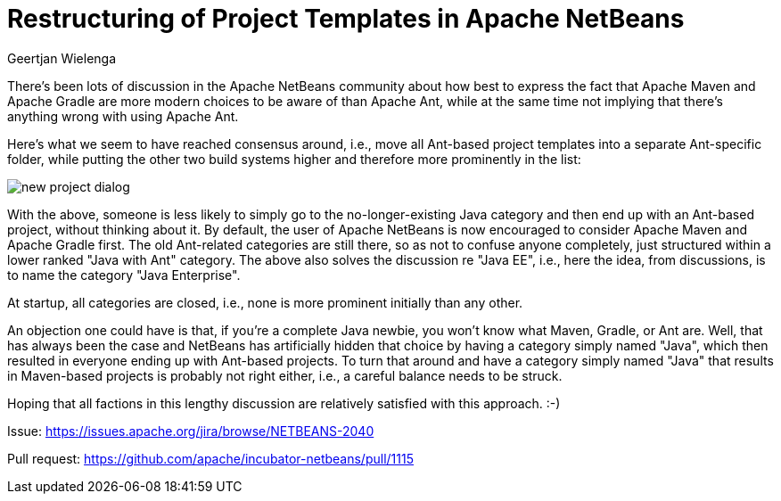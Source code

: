 // 
//     Licensed to the Apache Software Foundation (ASF) under one
//     or more contributor license agreements.  See the NOTICE file
//     distributed with this work for additional information
//     regarding copyright ownership.  The ASF licenses this file
//     to you under the Apache License, Version 2.0 (the
//     "License"); you may not use this file except in compliance
//     with the License.  You may obtain a copy of the License at
// 
//       http://www.apache.org/licenses/LICENSE-2.0
// 
//     Unless required by applicable law or agreed to in writing,
//     software distributed under the License is distributed on an
//     "AS IS" BASIS, WITHOUT WARRANTIES OR CONDITIONS OF ANY
//     KIND, either express or implied.  See the License for the
//     specific language governing permissions and limitations
//     under the License.
//

= Restructuring of Project Templates in Apache NetBeans
:author: Geertjan Wielenga
:page-revdate: 2019-02-01
:page-layout: blogentry
:page-tags: blogentry
:jbake-status: published
:keywords: Apache NetBeans blog index
:description: Apache NetBeans blog index
:toc: left
:toc-title:
:page-syntax: true

// absolute url because of blog generation
ifdef::env-github[]
:imagesdir: ../../../images
endif::[]
ifndef::env-github[]
:imagesdir: https://netbeans.apache.org
endif::[]

There's been lots of discussion in the Apache NetBeans community about how best to express the fact that 
Apache Maven and Apache Gradle are more modern choices to be aware of than Apache Ant, 
while at the same time not implying that there's anything wrong with using Apache Ant.

Here's what we seem to have reached consensus around, i.e., 
move all Ant-based project templates into a separate Ant-specific folder, 
while putting the other two build systems higher and therefore more prominently in the list:

image::blogs/entry/new_project_dialog.png[]


With the above, someone is less likely to simply go to the no-longer-existing Java category 
and then end up with an Ant-based project, without thinking about it. 
By default, the user of Apache NetBeans is now encouraged to consider Apache Maven and Apache Gradle first. 
The old Ant-related categories are still there, so as not to confuse anyone completely, just structured within a lower ranked "Java with Ant" category. 
The above also solves the discussion re "Java EE", i.e., here the idea, from discussions, is to name the category "Java Enterprise".

At startup, all categories are closed, i.e., none is more prominent initially than any other.

An objection one could have is that, if you're a complete Java newbie, you won't know what Maven, Gradle, or Ant are. 
Well, that has always been the case and NetBeans has artificially hidden that choice by having a category simply named "Java",
which then resulted in everyone ending up with Ant-based projects. To turn that around and have a category simply named "Java" 
that results in Maven-based projects is probably not right either, i.e., a careful balance needs to be struck.

Hoping that all factions in this lengthy discussion are relatively satisfied with this approach. :-)

Issue: link:https://issues.apache.org/jira/browse/NETBEANS-2040[https://issues.apache.org/jira/browse/NETBEANS-2040]

Pull request: link:https://github.com/apache/incubator-netbeans/pull/1115[https://github.com/apache/incubator-netbeans/pull/1115]